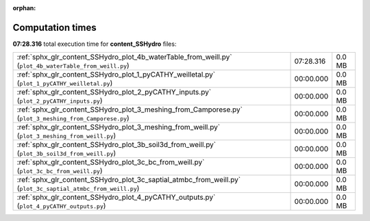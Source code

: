 
:orphan:

.. _sphx_glr_content_SSHydro_sg_execution_times:


Computation times
=================
**07:28.316** total execution time for **content_SSHydro** files:

+---------------------------------------------------------------------------------------------------------------+-----------+--------+
| :ref:`sphx_glr_content_SSHydro_plot_4b_waterTable_from_weill.py` (``plot_4b_waterTable_from_weill.py``)       | 07:28.316 | 0.0 MB |
+---------------------------------------------------------------------------------------------------------------+-----------+--------+
| :ref:`sphx_glr_content_SSHydro_plot_1_pyCATHY_weilletal.py` (``plot_1_pyCATHY_weilletal.py``)                 | 00:00.000 | 0.0 MB |
+---------------------------------------------------------------------------------------------------------------+-----------+--------+
| :ref:`sphx_glr_content_SSHydro_plot_2_pyCATHY_inputs.py` (``plot_2_pyCATHY_inputs.py``)                       | 00:00.000 | 0.0 MB |
+---------------------------------------------------------------------------------------------------------------+-----------+--------+
| :ref:`sphx_glr_content_SSHydro_plot_3_meshing_from_Camporese.py` (``plot_3_meshing_from_Camporese.py``)       | 00:00.000 | 0.0 MB |
+---------------------------------------------------------------------------------------------------------------+-----------+--------+
| :ref:`sphx_glr_content_SSHydro_plot_3_meshing_from_weill.py` (``plot_3_meshing_from_weill.py``)               | 00:00.000 | 0.0 MB |
+---------------------------------------------------------------------------------------------------------------+-----------+--------+
| :ref:`sphx_glr_content_SSHydro_plot_3b_soil3d_from_weill.py` (``plot_3b_soil3d_from_weill.py``)               | 00:00.000 | 0.0 MB |
+---------------------------------------------------------------------------------------------------------------+-----------+--------+
| :ref:`sphx_glr_content_SSHydro_plot_3c_bc_from_weill.py` (``plot_3c_bc_from_weill.py``)                       | 00:00.000 | 0.0 MB |
+---------------------------------------------------------------------------------------------------------------+-----------+--------+
| :ref:`sphx_glr_content_SSHydro_plot_3c_saptial_atmbc_from_weill.py` (``plot_3c_saptial_atmbc_from_weill.py``) | 00:00.000 | 0.0 MB |
+---------------------------------------------------------------------------------------------------------------+-----------+--------+
| :ref:`sphx_glr_content_SSHydro_plot_4_pyCATHY_outputs.py` (``plot_4_pyCATHY_outputs.py``)                     | 00:00.000 | 0.0 MB |
+---------------------------------------------------------------------------------------------------------------+-----------+--------+
